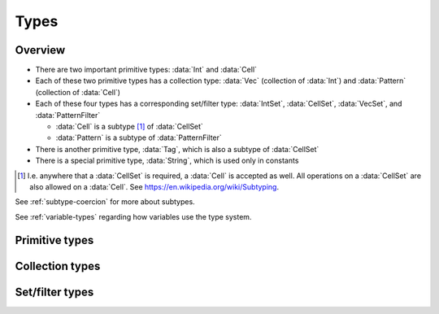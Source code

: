 .. _types:

*****
Types
*****

Overview
========

- There are two important primitive types: :data:`Int` and :data:`Cell`
- Each of these two primitive types has a collection type: :data:`Vec` (collection of :data:`Int`) and :data:`Pattern` (collection of :data:`Cell`)
- Each of these four types has a corresponding set/filter type: :data:`IntSet`, :data:`CellSet`, :data:`VecSet`, and :data:`PatternFilter`

  - :data:`Cell` is a subtype [#f1]_ of :data:`CellSet`
  - :data:`Pattern` is a subtype of :data:`PatternFilter`

- There is another primitive type, :data:`Tag`, which is also a subtype of :data:`CellSet`
- There is a special primitive type, :data:`String`, which is used only in constants

.. [#f1] I.e. anywhere that a :data:`CellSet` is required, a :data:`Cell` is accepted as well. All operations on a :data:`CellSet` are also allowed on a :data:`Cell`. See https://en.wikipedia.org/wiki/Subtyping.

See :ref:`subtype-coercion` for more about subtypes.

See :ref:`variable-types` regarding how variables use the type system.

.. _primitive-types:

Primitive types
===============

.. data:: Int

  :status: Fully implemented
  :methods: :ref:`int-methods`
  :operators: :ref:`arithmetic-operators`, :ref:`bitwise-operators`, :ref:`comparison-operators`

  An integer, represented using a 64-bit signed two's complement integer. This means the minimum value is ``-9223372036854775808`` and the maximum value is ``9223372036854775807``.

  Boolean values are represented using integers. (See :ref:`boolean-conversion`.)

  An integer literal consists of a sequence of digits without a leading zero but with an optional ``+`` or ``-`` at the beginning. Examples:

    - ``0``
    - ``-1``
    - ``42``
    - ``+6``
    - ``-32768``

.. data:: Cell

  :status: Fully implemented
  :methods: :ref:`cell-methods`
  :operators: :ref:`set-operators`, :ref:`comparison-operators` (``==`` and ``!=`` only)
  :subtype of: :data:`CellSet`

  A cell state, represented using an 8-bit unsigned integer. This means the minimum value is ``0`` and the maximum value is ``255``, so an automaton cannot have more than 256 states. :data:`Cell` values are always within the range of valid cell states in a cellular automaton. For example, an automaton with 10 states has a maximum cell state ID of ``9``.

  :data:`Cell` is a subtype of :data:`CellSet`. When used in place of a :data:`CellSet`, a :data:`Cell` represents a set containing only the one cell state.

  A :data:`Cell` literal consists of the ``#`` operator followed by the cell state ID. Examples:

    - ``#0``
    - ``#1``
    - ``#42``

  A :data:`Cell` literal may use an arbitrary integer expression for the cell state ID by surrounding the expression in parentheses. Examples:

    - ``#(my_variable)``
    - ``#(x + 5)``

.. data:: Tag

  :status: Not yet implemented

  This type's design is still a work in progress.

.. data:: String

  :status: Partially implemented

  Different :data:`String` values are different types, and therefore cannot be stored in the same variable. (See :ref:`set-contents-rationale`)

  This type's design is still a work in progress.

.. _collection-types:

Collection types
================

.. data:: Vec

  :status: Fully implemented
  :methods: :ref:`vec-methods`
  :operators: :ref:`arithmetic-operators`, :ref:`bitwise-operators`, :ref:`comparison-operators`, :ref:`vector-indexing`

  A vector, represented using a fixed-length array of :data:`Int` values. Each :data:`Int` value is a component of the :data:`Vec`, and the number of components is the length of the :data:`Vec`. The length of a :data:`Vec` must be between 1 and 256 (inclusive). :data:`Vec` values of different lengths are different types, and therefore cannot be stored in the same variable.

  The first component of a :data:`Vec` is the X component at index 0; the second is the Y component at index 1; etc.

  A :data:`Vec` literal consists of a list of integer expressions separated by commas surrounded by square brackets. Examples:

  - ``[3, -1, 0]`` is a :data:`Vec` of length ``3`` with X component ``3``, Y component ``-1``, Z component ``0``
  - ``[6]`` is a :data:`Vec` of length ``1`` with X component ``6``
  - ``[a, b]`` is a :data:`Vec` of length ``2`` with X compoment ``a`` and Y component ``b``, given ``a`` and ``b`` are integers

  A :data:`Vec` literal may contain other vectors, which are concatenated to produce the result. Examples:

  - ``[v1, -3, v2]`` is a :data:`Vec` constructed by concatenating ``v1``, ``[-3]``, and ``v2``

  A :data:`Vec` can also be constructed using :func:`vec()` and its variants.

.. data:: Pattern

  :status: Partially implemented

  A configuration of cells. Patterns with different shapes are different types.

.. _filter-types:

Set/filter types
================

.. data:: IntSet

  :status: Implementation in progress
  :operators: :ref:`set-operators`

  A finite set of :data:`Int`. Different :data:`IntSet` values are different types, and therefore cannot be stored in the same variable. (See :ref:`set-contents-rationale`)

  An :data:`IntSet` literal consists of a comma-separated list of :data:`Int` or :data:`IntSet` surrounded by curly braces. Examples:

  - ``{}`` constructs the empty set, containing no integers
  - ``{42}`` constructs a set containing only the integer 42
  - ``{1, 2, 3, 4}`` constructs a set containing the integers 1, 2, 3, and 4
  - ``{1, 2, 3, 4,}`` is also allowed (but discouraged unless spanning multiple lines)

  An :data:`IntSet` can also be constructed using a range literal consisting of two integers separated by ``..``. Examples:

  - ``1..5`` is equivalent to ``{1, 2, 3, 4, 5}``
  - ``-3..+3`` contains all integers from -3 to 3 (inclusive)
  - ``{-4..-1, 1..99}`` contains all integers from -4 to 99 (inclusive) *except* 0

.. data:: VecSet

  :status: Implementation in progress
  :operators: :ref:`set-operators`

  A finite set of :data:`Vec`, all with the same length. Different :data:`VecSet` values are different types, and therefore cannot be stored in the same variable. (See :ref:`set-contents-rationale`)

.. data:: CellSet

  :status: Partially implemented

  A set of cell states. Unlike :data:`IntSet` and :data:`VecSet`, all :data:`CellSet` values are the same type.

  This type's design is still a work in progress.

.. data:: PatternFilter

  :status: Not yet implemented

  Different :data:`PatternFilter` values are different types, and therefore cannot be stored in the same variable. (See :ref:`set-contents-rationale`)

  This type's design is still a work in progress.
